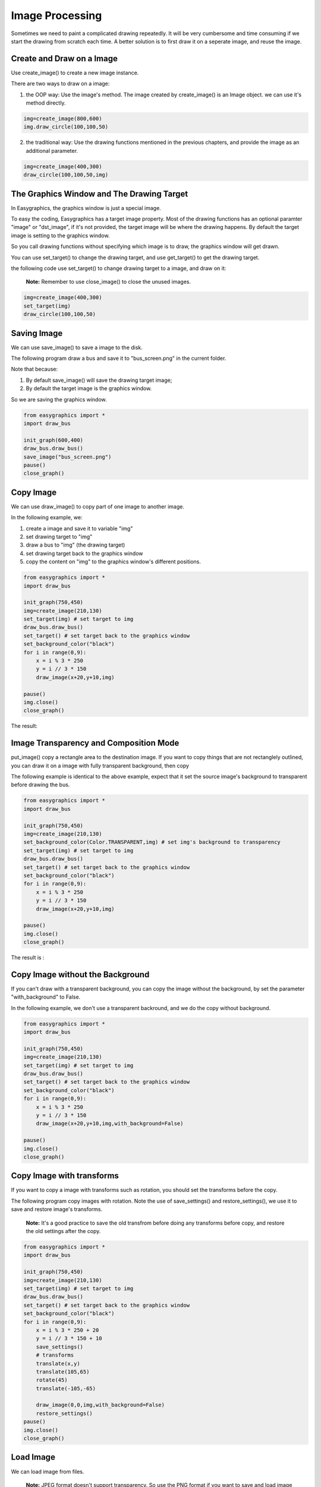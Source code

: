 Image Processing
================

Sometimes we need to paint a complicated drawing repeatedly. It will be very cumbersome and time consuming if
we start the drawing from scratch each time. A better solution is to first draw it on a seperate image, and reuse the
image.

Create and Draw on a Image
--------------------------
Use create_image()  to create a new image instance.

There are two ways to draw on a image:

1. the OOP way: Use the image's method. The image created by create_image() is an Image object.
   we can use it's method directly.

.. code-block:: python

    img=create_image(800,600)
    img.draw_circle(100,100,50)

2. the traditional way: Use the drawing functions mentioned in the previous chapters, and provide the
   image as an additional parameter.

.. code-block:: python

    img=create_image(400,300)
    draw_circle(100,100,50,img)

The Graphics Window and The Drawing Target
------------------------------------------
In Easygraphics, the graphics window is just a special image.

To easy the coding, Easygraphics has a target image property. Most of the drawing functions has an
optional paramter "image" or "dst_image", if it's not provided, the target image will be where the
drawing happens. By default the target image is setting to the graphics window.

So you call drawing functions without specifying which image is to draw, the graphics window
will get drawn.

You can use set_target() to change the drawing target, and use get_target() to get the drawing target.

the following code use set_target() to change drawing target to a image, and draw on it:

  **Note:** Remember to use close_image() to close the unused images.

.. code-block:: python

    img=create_image(400,300)
    set_target(img)
    draw_circle(100,100,50)

Saving Image
------------
We can use save_image() to save a image to the disk.

The following program draw a bus and save it to "bus_screen.png" in the current folder.

Note that because:

1. By default save_image() will save the drawing target image;
2. By default the target image is the graphics window.

So we are saving the graphics window.

.. code-block:: python

    from easygraphics import *
    import draw_bus

    init_graph(600,400)
    draw_bus.draw_bus()
    save_image("bus_screen.png")
    pause()
    close_graph()

Copy Image
----------
We can use draw_image() to copy part of one image to another image.

In the following example, we:

1. create a image and save it to variable "img"
2. set drawing target to "img"
3. draw a bus to "img" (the drawing target)
4. set drawing target back to the graphics window
5. copy the content on "img" to the graphics window's different positions.

.. code-block:: python

    from easygraphics import *
    import draw_bus

    init_graph(750,450)
    img=create_image(210,130)
    set_target(img) # set target to img
    draw_bus.draw_bus()
    set_target() # set target back to the graphics window
    set_background_color("black")
    for i in range(0,9):
        x = i % 3 * 250
        y = i // 3 * 150
        draw_image(x+20,y+10,img)

    pause()
    img.close()
    close_graph()

The result:

.. image:: ../images/tutorials/11_copy_buses.png

Image Transparency and Composition Mode
---------------------------------------
put_image() copy a rectangle area to the destination image. If you want to copy things that are not rectanglely outlined,
you can draw it on a image with fully transparent background, then copy

The following example is identical to the above example, expect that it set the source image's background to transparent
before drawing the bus.

.. code-block:: python

    from easygraphics import *
    import draw_bus

    init_graph(750,450)
    img=create_image(210,130)
    set_background_color(Color.TRANSPARENT,img) # set img's background to transparency
    set_target(img) # set target to img
    draw_bus.draw_bus()
    set_target() # set target back to the graphics window
    set_background_color("black")
    for i in range(0,9):
        x = i % 3 * 250
        y = i // 3 * 150
        draw_image(x+20,y+10,img)

    pause()
    img.close()
    close_graph()

The result is :

.. image:: ../images/tutorials/11_copy_bus_trans.png

Copy Image without the Background
---------------------------------
If you can't draw with a transparent background, you can copy
the image without the background, by set the parameter "with_background" to False.

In the following example, we don't use a transparent backround,
and we do the copy without background.

.. code-block:: python

    from easygraphics import *
    import draw_bus

    init_graph(750,450)
    img=create_image(210,130)
    set_target(img) # set target to img
    draw_bus.draw_bus()
    set_target() # set target back to the graphics window
    set_background_color("black")
    for i in range(0,9):
        x = i % 3 * 250
        y = i // 3 * 150
        draw_image(x+20,y+10,img,with_background=False)

    pause()
    img.close()
    close_graph()

.. image:: ../images/tutorials/11_copy_bus_trans.png

Copy Image with transforms
--------------------------
If you want to copy a image with transforms such as rotation, you should set the transforms before the copy.

The following program copy images with rotation. Note the use of save_settings() and restore_settings(), we
use it to save and restore image's transforms.

  **Note:** It's a good practice to save the old transfrom before doing any transforms before copy, and restore
  the old settings after the copy.

.. code-block:: python

    from easygraphics import *
    import draw_bus

    init_graph(750,450)
    img=create_image(210,130)
    set_target(img) # set target to img
    draw_bus.draw_bus()
    set_target() # set target back to the graphics window
    set_background_color("black")
    for i in range(0,9):
        x = i % 3 * 250 + 20
        y = i // 3 * 150 + 10
        save_settings()
        # transforms
        translate(x,y)
        translate(105,65)
        rotate(45)
        translate(-105,-65)

        draw_image(0,0,img,with_background=False)
        restore_settings()
    pause()
    img.close()
    close_graph()

.. image:: ../images/tutorials/11_copy_bus_transform.png

Load Image
----------
We can load image from files.

  **Note:** JPEG format doesn't support transparency.
  So use the PNG format if you want to save and load image with
  transparent backgrounds.

The following example load and display a image.

.. code-block:: python

    from easygraphics import *
    init_graph(800, 600)
    img = load_image("test.png")
    draw_image((get_width() - img.get_width()) // 2,
               (get_height() - img.get_height()) // 2, img)
    pause()
    img.close()
    close_graph()

Headless Mode
-------------
Sometimes we just want to draw and save the image, and don't need to display it on
the screen. Easygraphics provides a headless mode to do the jobs. In this mode, no
graphics window is displayed, and functions for animations such as pause() won't work.

The following program shows how to use init_graph() to create a headless mode.

.. code-block:: python

    from easygraphics import *
    import draw_bus

    init_graph(headless=True)
    img=create_image(210,130)
    set_target(img)
    draw_bus.draw_bus()
    save_image("headless_bus.png")
    img.close()
    close_graph()



